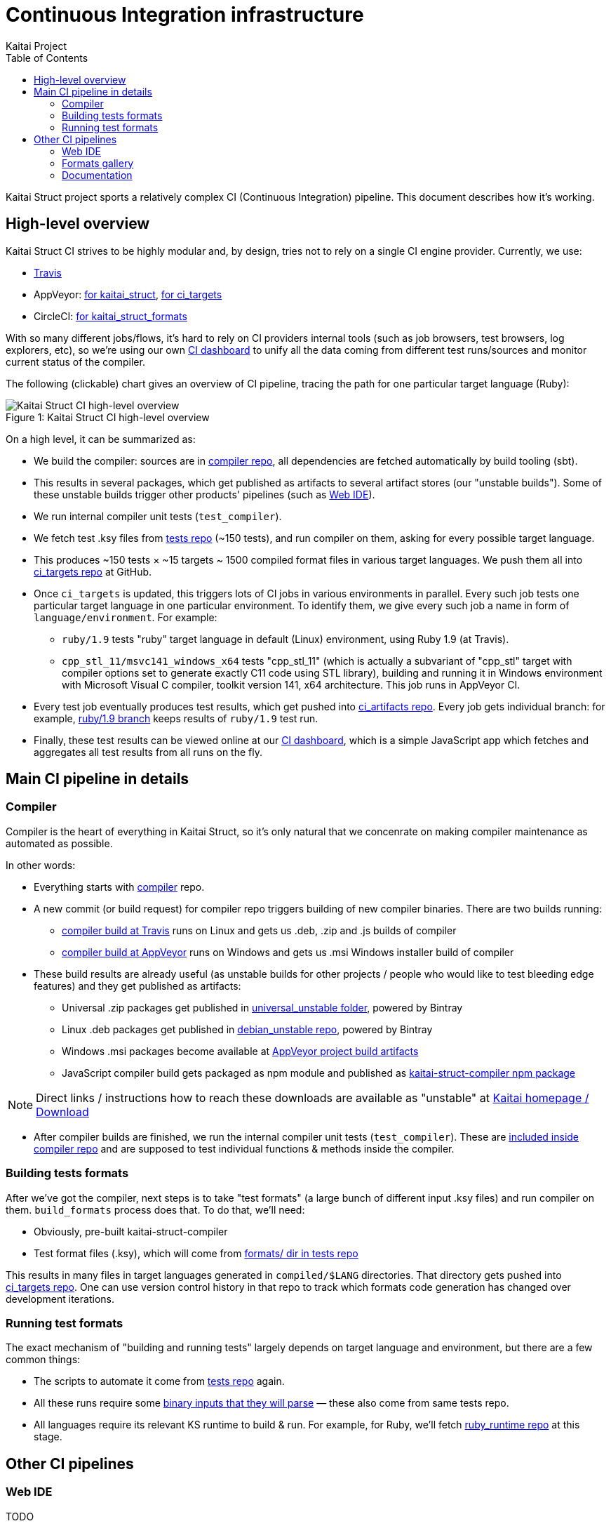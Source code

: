 = Continuous Integration infrastructure
Kaitai Project
:toc: left
:source-highlighter: coderay

Kaitai Struct project sports a relatively complex CI (Continuous
Integration) pipeline. This document describes how it's working.

== High-level overview

Kaitai Struct CI strives to be highly modular and, by design, tries
not to rely on a single CI engine provider. Currently, we use:

* https://travis-ci.org/kaitai-io[Travis]
* AppVeyor: https://ci.appveyor.com/project/GreyCat/kaitai-struct[for kaitai_struct], https://ci.appveyor.com/project/GreyCat/ci-targets[for ci_targets]
* CircleCI: https://circleci.com/gh/kaitai-io/kaitai_struct_formats[for kaitai_struct_formats]

With so many different jobs/flows, it's hard to rely on CI providers
internal tools (such as job browsers, test browsers, log explorers,
etc), so we're using our own https://ci.kaitai.io/[CI dashboard] to
unify all the data coming from different test runs/sources and monitor
current status of the compiler.

The following (clickable) chart gives an overview of CI
pipeline, tracing the path for one particular target language (Ruby):

image::svg/ci_overview.svg[caption="Figure 1: ", title="Kaitai Struct CI high-level overview", alt="Kaitai Struct CI high-level overview"]

On a high level, it can be summarized as:

* We build the compiler: sources are in
  https://github.com/kaitai-io/kaitai_struct_compiler[compiler repo],
  all dependencies are fetched automatically by build tooling (sbt).
* This results in several packages, which get published as artifacts
  to several artifact stores (our "unstable builds"). Some of these
  unstable builds trigger other products' pipelines (such as
  https://ide.kaitai.io/[Web IDE]).
* We run internal compiler unit tests (`test_compiler`).
* We fetch test .ksy files from
  https://github.com/kaitai-io/kaitai_struct_tests[tests repo] (~150
  tests), and run compiler on them, asking for every possible target
  language.
* This produces ~150 tests × ~15 targets ~ 1500 compiled format files
  in various target languages. We push them all into
  https://github.com/kaitai-io/ci_targets[ci_targets repo] at GitHub.
* Once `ci_targets` is updated, this triggers lots of CI jobs in
  various environments in parallel. Every such job tests one
  particular target language in one particular environment. To
  identify them, we give every such job a name in form of
  `language/environment`. For example:
** `ruby/1.9` tests "ruby" target language in default (Linux)
   environment, using Ruby 1.9 (at Travis).
** `cpp_stl_11/msvc141_windows_x64` tests "cpp_stl_11" (which is
   actually a subvariant of "cpp_stl" target with compiler options set
   to generate exactly C++11 code using STL library), building and
   running it in Windows environment with Microsoft Visual C++
   compiler, toolkit version 141, x64 architecture. This job runs in
   AppVeyor CI.
* Every test job eventually produces test results, which get pushed
  into https://github.com/kaitai-io/ci_artifacts/[ci_artifacts
  repo]. Every job gets individual branch: for example,
  https://github.com/kaitai-io/ci_artifacts/tree/ruby/1.9[ruby/1.9
  branch] keeps results of `ruby/1.9` test run.
* Finally, these test results can be viewed online at our
  https://ci.kaitai.io/[CI dashboard], which is a simple JavaScript
  app which fetches and aggregates all test results from all runs on
  the fly.

== Main CI pipeline in details

=== Compiler

Compiler is the heart of everything in Kaitai Struct, so it's only
natural that we concenrate on making compiler maintenance as automated
as possible.

In other words:

* Everything starts with
  https://github.com/kaitai-io/kaitai_struct_compiler[compiler] repo.
* A new commit (or build request) for compiler repo triggers building
  of new compiler binaries. There are two builds running:
** https://travis-ci.org/kaitai-io/kaitai_struct[compiler build at
   Travis] runs on Linux and gets us .deb, .zip and .js builds of
   compiler
** https://ci.appveyor.com/project/GreyCat/kaitai-struct[compiler
   build at AppVeyor] runs on Windows and gets us .msi Windows
   installer build of compiler
* These build results are already useful (as unstable builds for other
  projects / people who would like to test bleeding edge features) and
  they get published as artifacts:
** Universal .zip packages get published in
   https://bintray.com/kaitai-io/universal_unstable/kaitai-struct-compiler[universal_unstable
   folder], powered by Bintray
** Linux .deb packages get published in
   https://bintray.com/kaitai-io/debian_unstable/kaitai-struct-compiler[debian_unstable
   repo], powered by Bintray
** Windows .msi packages become available at
   https://ci.appveyor.com/project/GreyCat/kaitai-struct/build/artifacts[AppVeyor
   project build artifacts]
** JavaScript compiler build gets packaged as npm module and published
   as
   https://www.npmjs.com/package/kaitai-struct-compiler[kaitai-struct-compiler
   npm package]

NOTE: Direct links / instructions how to reach these downloads are
available as "unstable" at https://kaitai.io/[Kaitai homepage /
Download]

* After compiler builds are finished, we run the internal compiler
  unit tests (`test_compiler`). These are
  https://github.com/kaitai-io/kaitai_struct_compiler/tree/master/jvm/src/test/scala/io/kaitai/struct[included
  inside compiler repo] and are supposed to test individual functions
  & methods inside the compiler.

=== Building tests formats

After we've got the compiler, next steps is to take "test formats" (a
large bunch of different input .ksy files) and run compiler on
them. `build_formats` process does that. To do that, we'll need:

* Obviously, pre-built kaitai-struct-compiler
* Test format files (.ksy), which will come from
  https://github.com/kaitai-io/kaitai_struct_tests/tree/master/formats[formats/
  dir in tests repo]

This results in many files in target languages generated in
`compiled/$LANG` directories. That directory gets pushed into
https://github.com/kaitai-io/ci_targets[ci_targets repo]. One can use
version control history in that repo to track which formats code
generation has changed over development iterations.

=== Running test formats

The exact mechanism of "building and running tests" largely depends
on target language and environment, but there are a few common
things:

* The scripts to automate it come from
  https://github.com/kaitai-io/kaitai_struct_tests[tests repo] again.
* All these runs require some
  https://github.com/kaitai-io/kaitai_struct_tests/tree/master/src[binary
  inputs that they will parse] — these also come from same tests repo.
* All languages require its relevant KS runtime to build & run. For
  example, for Ruby, we'll fetch
  https://github.com/kaitai-io/kaitai_struct_ruby_runtime[ruby_runtime
  repo] at this stage.

== Other CI pipelines

=== Web IDE

TODO

=== Formats gallery

https://formats.kaitai.io/[Formats gallery] is a static website, which
provides user-friendly rendition of contents of our
https://github.com/kaitai-io/kaitai_struct_formats/[formats repo].

Its pipeline is very simple and consists of
https://circleci.com/gh/kaitai-io/kaitai_struct_formats[only one job,
running on CircleCI]:

* It fetches latest *stable* KS compiler from
  https://bintray.com/kaitai-io/debian/kaitai-struct-compiler[our own
  repository at bintray].
* Then it uses it and
  https://github.com/kaitai-io/kaitai_struct_formats/tree/master/_build[some
  script magic] to build compiled versions of these formats and,
  ultimately, static website.
* Static website gets published into
  https://github.com/kaitai-io/formats-kaitai-io.github.io[formats-kaitai-io.github.io
  repo], which is served over HTTP to everyone as https://formats.kaitai.io/

=== Documentation

TODO
